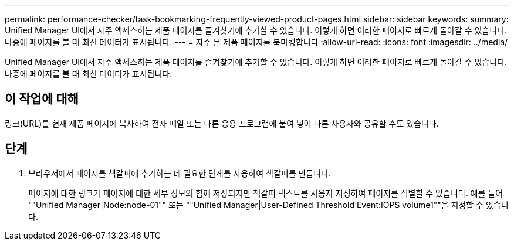 ---
permalink: performance-checker/task-bookmarking-frequently-viewed-product-pages.html 
sidebar: sidebar 
keywords:  
summary: Unified Manager UI에서 자주 액세스하는 제품 페이지를 즐겨찾기에 추가할 수 있습니다. 이렇게 하면 이러한 페이지로 빠르게 돌아갈 수 있습니다. 나중에 페이지를 볼 때 최신 데이터가 표시됩니다. 
---
= 자주 본 제품 페이지를 북마킹합니다
:allow-uri-read: 
:icons: font
:imagesdir: ../media/


[role="lead"]
Unified Manager UI에서 자주 액세스하는 제품 페이지를 즐겨찾기에 추가할 수 있습니다. 이렇게 하면 이러한 페이지로 빠르게 돌아갈 수 있습니다. 나중에 페이지를 볼 때 최신 데이터가 표시됩니다.



== 이 작업에 대해

링크(URL)를 현재 제품 페이지에 복사하여 전자 메일 또는 다른 응용 프로그램에 붙여 넣어 다른 사용자와 공유할 수도 있습니다.



== 단계

. 브라우저에서 페이지를 책갈피에 추가하는 데 필요한 단계를 사용하여 책갈피를 만듭니다.
+
페이지에 대한 링크가 페이지에 대한 세부 정보와 함께 저장되지만 책갈피 텍스트를 사용자 지정하여 페이지를 식별할 수 있습니다. 예를 들어 ""Unified Manager|Node:node-01"" 또는 ""Unified Manager|User-Defined Threshold Event:IOPS volume1""을 지정할 수 있습니다.


